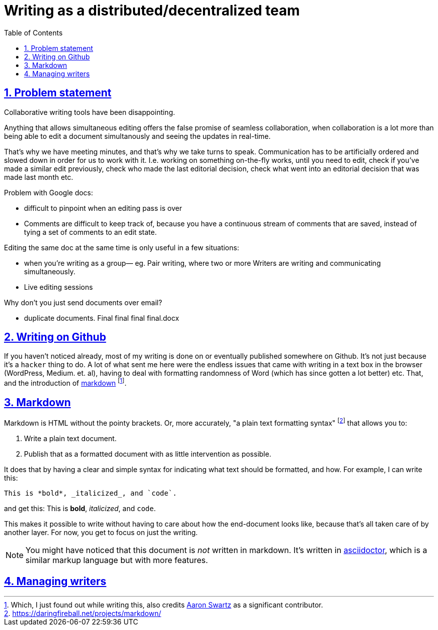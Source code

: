 = Writing as a distributed/decentralized team
:toc: auto
:sectnums:
:sectlinks:

== Problem statement

Collaborative writing tools have been disappointing.

Anything that allows simultaneous editing offers the false promise of seamless collaboration,
when collaboration is a lot more than being able to edit a document simultanously and seeing the
updates in real-time.

That's why we have meeting minutes, and that's why we take turns to speak.
Communication has to be artificially ordered and slowed down in order for
us to work with it. I.e. working on something on-the-fly works, until you need to
edit, check if you've made a similar edit previously, check who made the last
editorial decision, check what went into an editorial decision that was made last month
etc.

Problem with Google docs:

- difficult to pinpoint when an editing pass is over 
- Comments are difficult to keep track of, because you have a continuous stream of comments that are saved, instead of tying a set of comments to an edit state. 

Editing the same doc at the same time is only useful in a few situations:

- when you’re writing as a group— eg. Pair writing, where two or more Writers are writing and communicating simultaneously. 
- Live editing sessions

Why don’t you just send documents over email?

- duplicate documents. Final final final final.docx

== Writing on Github

If you haven't noticed already, most of my writing
is done on or eventually published somewhere on Github.
It's not just because it's a `hacker` thing to do.
A lot of what sent me here were the endless issues that
came with writing in a text box in the browser 
(WordPress, Medium. et. al),
having to deal with formatting randomness of Word
(which has since gotten a lot better) etc.
That, and the introduction of link:https://daringfireball.net/projects/markdown/[markdown]
footnote:[Which, I just found out while writing this, also credits link:https://en.wikipedia.org/wiki/Aaron_Swartz[Aaron Swartz] as a significant contributor.].

== Markdown

Markdown is HTML without the pointy brackets.
Or, more accurately, "a plain text formatting syntax" 
footnote:[https://daringfireball.net/projects/markdown/]
that allows you to:

. Write a plain text document.
. Publish that as a formatted document with as little intervention as possible.

It does that by having a clear and simple syntax for
indicating what text should be formatted, and how.
For example, I can write this:

[source, markdown]
----
This is *bold*, _italicized_, and `code`.
----

and get this: This is *bold*, _italicized_, and `code`.

This makes it possible to write without having to care
about how the end-document looks like, because that's all
taken care of by another layer. For now, you get to focus on
just the writing.

NOTE: You might have noticed that this document is _not_ written in markdown.
It's written in link:https://asciidoctor.org/docs/user-manual/[asciidoctor],
which is a similar markup language but with more features.

== Managing writers
